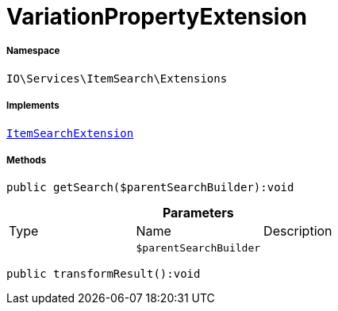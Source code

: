 :table-caption!:
:example-caption!:
:source-highlighter: prettify
:sectids!:
[[io__variationpropertyextension]]
= VariationPropertyExtension





===== Namespace

`IO\Services\ItemSearch\Extensions`


===== Implements
xref:IO/Services/ItemSearch/Extensions/ItemSearchExtension.adoc#[`ItemSearchExtension`]




===== Methods

[source%nowrap, php]
----

public getSearch($parentSearchBuilder):void

----









.*Parameters*
|===
|Type |Name |Description
| 
a|`$parentSearchBuilder`
|
|===


[source%nowrap, php]
----

public transformResult():void

----









